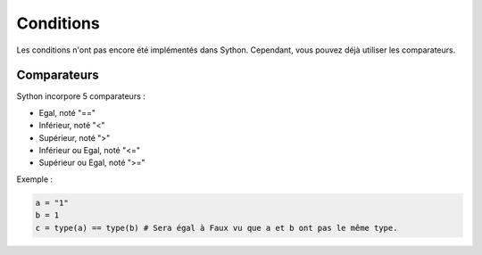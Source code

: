 Conditions
==========

Les conditions n'ont pas encore été implémentés dans Sython. Cependant, vous pouvez déjà utiliser les comparateurs.

Comparateurs
------------

Sython incorpore 5 comparateurs :

- Egal, noté "=="
- Inférieur, noté "<"
- Supérieur, noté ">"
- Inférieur ou Egal, noté "<="
- Supérieur ou Egal, noté ">="

Exemple :

.. code-block:: python

    a = "1"
    b = 1
    c = type(a) == type(b) # Sera égal à Faux vu que a et b ont pas le même type.